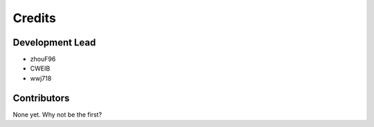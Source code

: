 =======
Credits
=======

Development Lead
----------------

* zhouF96
* CWEIB
* wwj718

Contributors
------------

None yet. Why not be the first?
